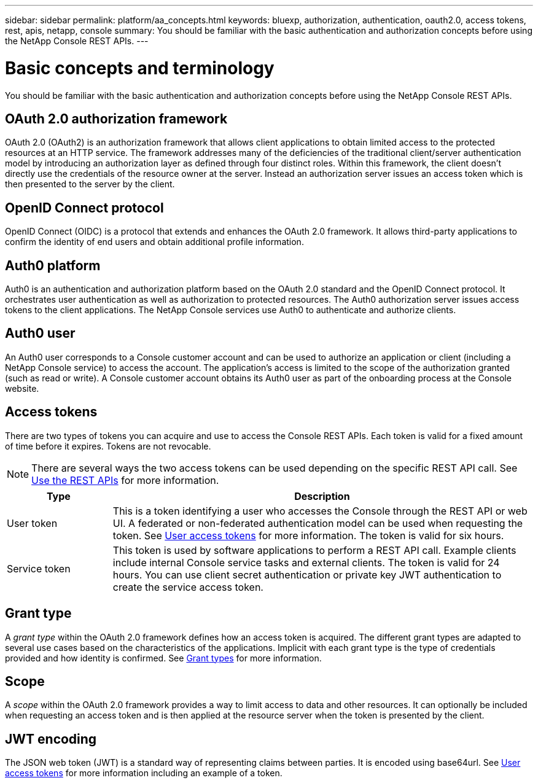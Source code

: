 ---
sidebar: sidebar
permalink: platform/aa_concepts.html
keywords: bluexp, authorization, authentication, oauth2.0, access tokens, rest, apis, netapp, console
summary: You should be familiar with the basic authentication and authorization concepts before using the NetApp Console REST APIs.
---

= Basic concepts and terminology
:hardbreaks:
:nofooter:
:icons: font
:linkattrs:
:imagesdir: ../media/

[.lead]
You should be familiar with the basic authentication and authorization concepts before using the NetApp Console REST APIs.

== OAuth 2.0 authorization framework

OAuth 2.0 (OAuth2) is an authorization framework that allows client applications to obtain limited access to the protected resources at an HTTP service. The framework addresses many of the deficiencies of the traditional client/server authentication model by introducing an authorization layer as defined through four distinct roles. Within this framework, the client doesn't directly use the credentials of the resource owner at the server. Instead an authorization server issues an access token which is then presented to the server by the client.

== OpenID Connect protocol

OpenID Connect (OIDC) is a protocol that extends and enhances the OAuth 2.0 framework. It allows third-party applications to confirm the identity of end users and obtain additional profile information.

== Auth0 platform

Auth0 is an authentication and authorization platform based on the OAuth 2.0 standard and the OpenID Connect protocol. It orchestrates user authentication as well as authorization to protected resources. The Auth0 authorization server issues access tokens to the client applications. The NetApp Console services use Auth0 to authenticate and authorize clients.

== Auth0 user

An Auth0 user corresponds to a Console customer account and can be used to authorize an application or client (including a NetApp Console service) to access the account. The application's access is limited to the scope of the authorization granted (such as read or write). A Console customer account obtains its Auth0 user as part of the onboarding process at the Console website.

== Access tokens

There are two types of tokens you can acquire and use to access the Console REST APIs. Each token is valid for a fixed amount of time before it expires. Tokens are not revocable.

[NOTE]
There are several ways the two access tokens can be used depending on the specific REST API call. See link:use_rest_apis.html[Use the REST APIs] for more information.

[cols="20,80",options="header"]
|===
|Type
|Description
|User token
|This is a token identifying a user who accesses the Console through the REST API or web UI. A federated or non-federated authentication model can be used when requesting the token. See link:user_access_tokens.html[User access tokens] for more information. The token is valid for six hours.
|Service token
|This token is used by software applications to perform a REST API call. Example clients include internal Console service tasks and external clients. The token is valid for 24 hours. You can use client secret authentication or private key JWT authentication to create the service access token.
|===

== Grant type

A _grant type_ within the OAuth 2.0 framework defines how an access token is acquired. The different grant types are adapted to several use cases based on the characteristics of the applications. Implicit with each grant type is the type of credentials provided and how identity is confirmed. See link:../platform/grant_types.html[Grant types] for more information.

== Scope

A _scope_ within the OAuth 2.0 framework provides a way to limit access to data and other resources. It can optionally be included when requesting an access token and is then applied at the resource server when the token is presented by the client.

== JWT encoding

The JSON web token (JWT) is a standard way of representing claims between parties. It is encoded using base64url. See link:user_access_tokens.html[User access tokens] for more information including an example of a token.

// 2025 Oct 09, BLUEXPDOC-903